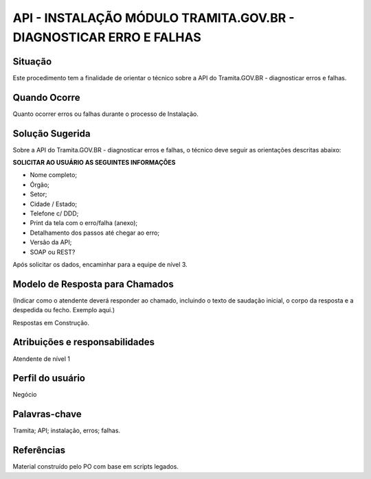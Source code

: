 API - INSTALAÇÃO MÓDULO TRAMITA.GOV.BR - DIAGNOSTICAR ERRO E FALHAS
====================================================================

Situação  
~~~~~~~~

Este procedimento tem a finalidade de orientar o técnico sobre a API do Tramita.GOV.BR - diagnosticar erros e falhas.


Quando Ocorre
~~~~~~~~~~~~~~

Quanto ocorrer erros ou falhas durante o processo de Instalação.


Solução Sugerida
~~~~~~~~~~~~~~~~

Sobre a API do Tramita.GOV.BR - diagnosticar erros e falhas, o técnico deve seguir as orientações descritas abaixo:

**SOLICITAR AO USUÁRIO AS SEGUINTES INFORMAÇÕES**

- Nome completo;

- Órgão;

- Setor;

- Cidade / Estado;

- Telefone c/ DDD;

- Print da tela com o erro/falha (anexo);

- Detalhamento dos passos até chegar ao erro;

- Versão da API;

- SOAP ou REST?

Após solicitar os dados, encaminhar para a equipe de nível 3.

Modelo de Resposta para Chamados  
~~~~~~~~~~~~~~~~~~~~~~~~~~~~~~~~

(Indicar como o atendente deverá responder ao chamado, incluindo o texto de saudação inicial, o corpo da resposta e a despedida ou fecho. Exemplo aqui.)

Respostas em Construção.


Atribuições e responsabilidades  
~~~~~~~~~~~~~~~~~~~~~~~~~~~~~~~~

Atendente de nível 1


Perfil do usuário  
~~~~~~~~~~~~~~~~~~

Negócio


Palavras-chave  
~~~~~~~~~~~~~~

Tramita; API; instalação, erros; falhas.


Referências  
~~~~~~~~~~~~

Material construído pelo PO com base em scripts legados.